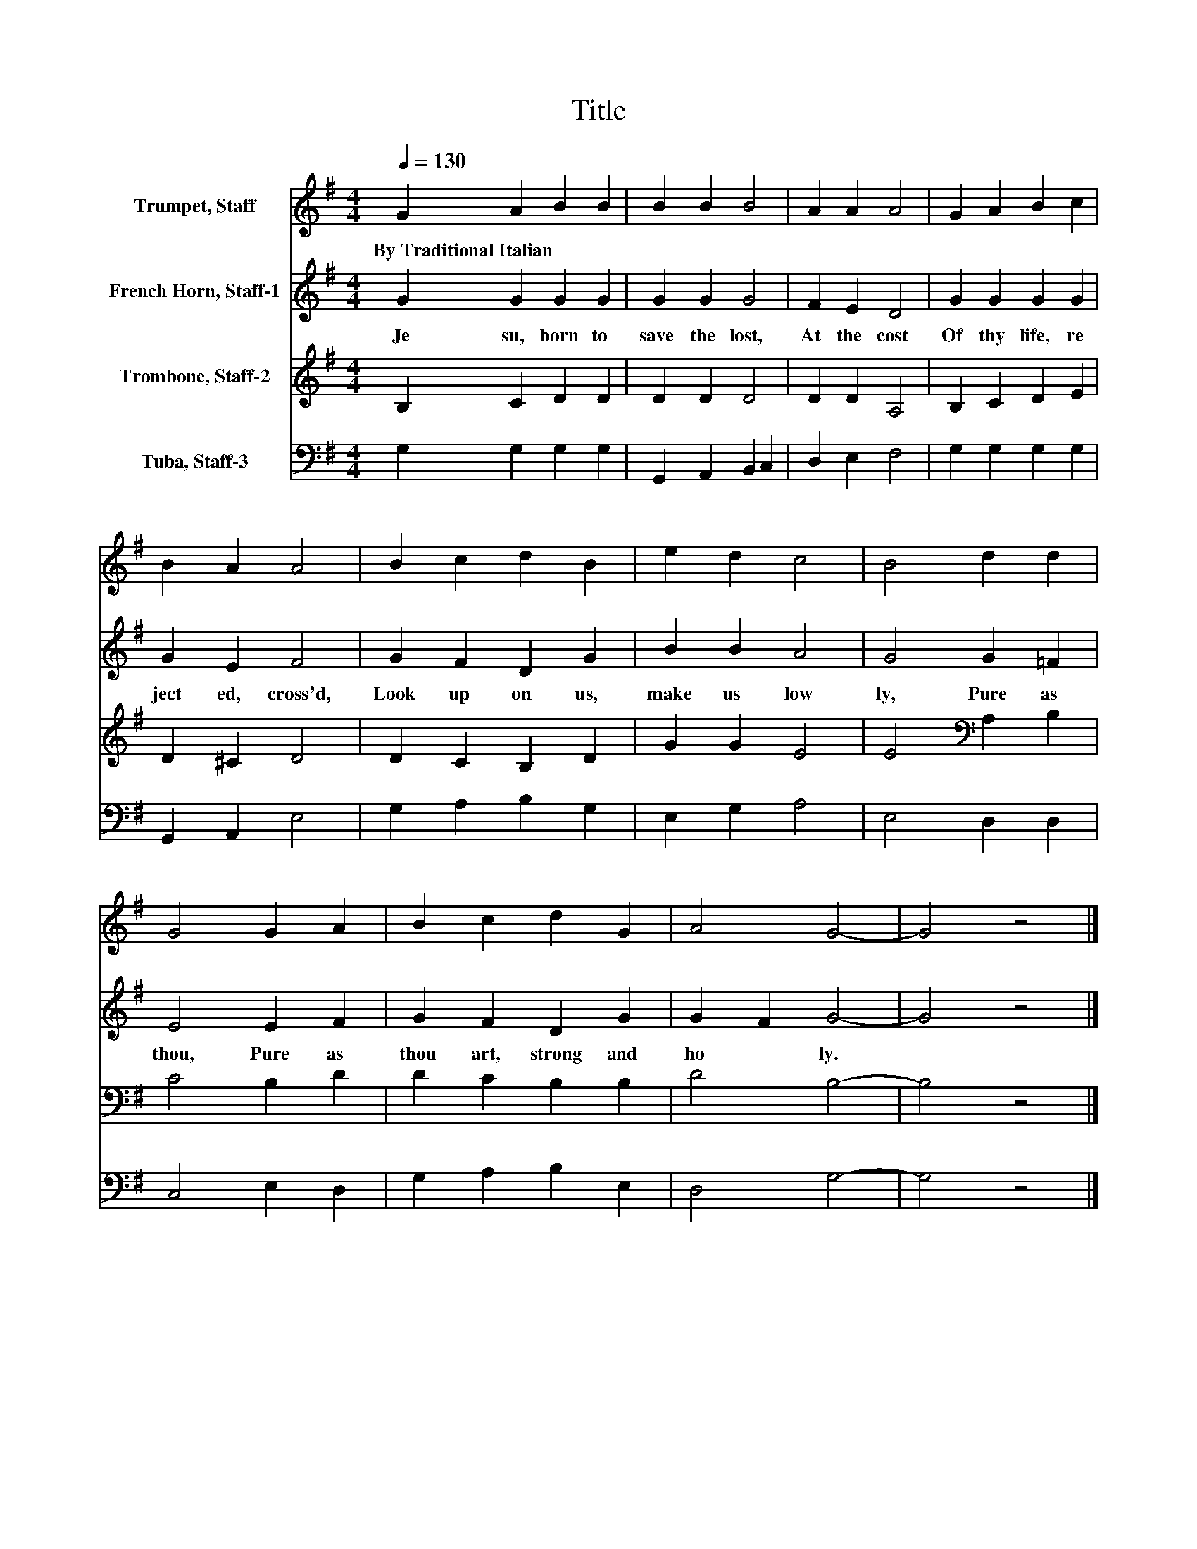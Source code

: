 X:1
T:Title
%%score 1 2 3 4
L:1/8
Q:1/4=130
M:4/4
K:G
V:1 treble nm="Trumpet, Staff"
V:2 treble nm="French Horn, Staff-1"
V:3 treble nm="Trombone, Staff-2"
V:4 bass nm="Tuba, Staff-3"
V:1
 G2 A2 B2 B2 | B2 B2 B4 | A2 A2 A4 | G2 A2 B2 c2 | B2 A2 A4 | B2 c2 d2 B2 | e2 d2 c4 | B4 d2 d2 | %8
w: By~Traditional~Italian * * *||||||||
 G4 G2 A2 | B2 c2 d2 G2 | A4 G4- | G4 z4 |] %12
w: ||||
V:2
 G2 G2 G2 G2 | G2 G2 G4 | F2 E2 D4 | G2 G2 G2 G2 | G2 E2 F4 | G2 F2 D2 G2 | B2 B2 A4 | G4 G2 =F2 | %8
w: Je su,~ born~ to~|save~ the~ lost,~|At~ the~ cost~|Of~ thy~ life,~ re|ject ed,~ cross'd,~|Look~ up on~ us,~|make~ us~ low|ly,~ Pure~ as~|
 E4 E2 F2 | G2 F2 D2 G2 | G2 F2 G4- | G4 z4 |] %12
w: thou,~ Pure~ as~|thou~ art,~ strong~ and~|ho * ly.~||
V:3
 B,2 C2 D2 D2 | D2 D2 D4 | D2 D2 A,4 | B,2 C2 D2 E2 | D2 ^C2 D4 | D2 C2 B,2 D2 | G2 G2 E4 | %7
 E4[K:bass] A,2 B,2 | C4 B,2 D2 | D2 C2 B,2 B,2 | D4 B,4- | B,4 z4 |] %12
V:4
 G,2 G,2 G,2 G,2 | G,,2 A,,2 B,,2 C,2 | D,2 E,2 F,4 | G,2 G,2 G,2 G,2 | G,,2 A,,2 E,4 | %5
 G,2 A,2 B,2 G,2 | E,2 G,2 A,4 | E,4 D,2 D,2 | C,4 E,2 D,2 | G,2 A,2 B,2 E,2 | D,4 G,4- | G,4 z4 |] %12

